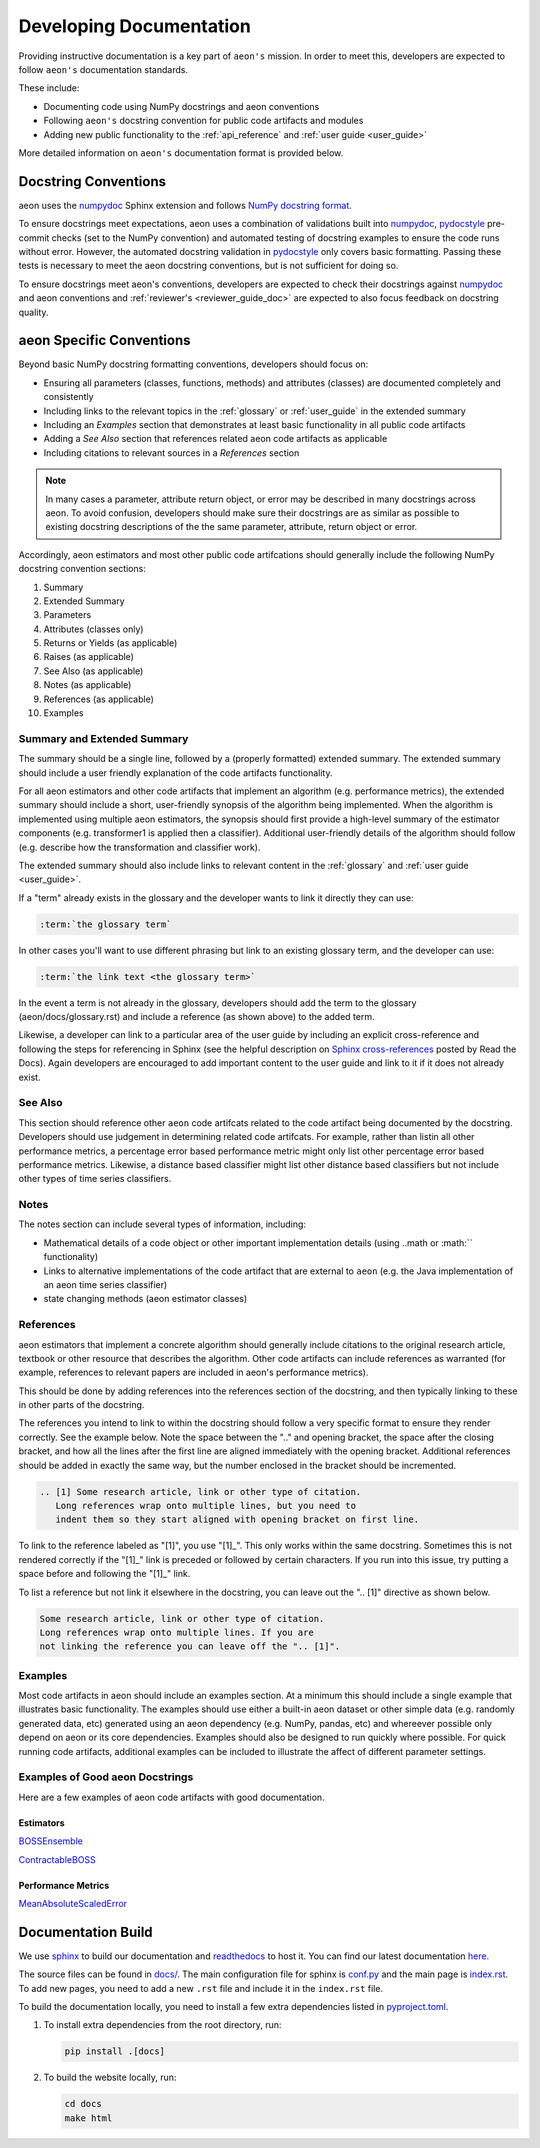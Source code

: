 .. _developer_guide_documentation:

=============
Developing Documentation
=============

Providing instructive documentation is a key part of ``aeon's`` mission. In order to meet this,
developers are expected to follow ``aeon's`` documentation standards.

These include:

* Documenting code using NumPy docstrings and aeon conventions
* Following ``aeon's`` docstring convention for public code artifacts and modules
* Adding new public functionality to the :ref:`api_reference` and :ref:`user guide <user_guide>`

More detailed information on ``aeon's`` documentation format is provided below.

Docstring Conventions
---------------------

aeon uses the numpydoc_ Sphinx extension and follows
`NumPy docstring format <https://numpydoc.readthedocs.io/en/latest/format.html>`_.

To ensure docstrings meet expectations, aeon uses a combination of validations built into numpydoc_,
pydocstyle_ pre-commit checks (set to the NumPy convention) and automated testing of docstring examples to ensure
the code runs without error. However, the automated docstring validation in pydocstyle_ only covers basic formatting.
Passing these tests is necessary to meet the aeon docstring conventions, but is not sufficient for doing so.

To ensure docstrings meet aeon's conventions, developers are expected to check their docstrings against numpydoc_
and aeon conventions and :ref:`reviewer's <reviewer_guide_doc>` are expected to also focus feedback on docstring
quality.

aeon Specific Conventions
---------------------------

Beyond basic NumPy docstring formatting conventions, developers should focus on:

- Ensuring all parameters (classes, functions, methods) and attributes (classes) are documented completely and consistently
- Including links to the relevant topics in the :ref:`glossary` or :ref:`user_guide` in the extended summary
- Including an `Examples` section that demonstrates at least basic functionality in all public code artifacts
- Adding a `See Also` section that references related aeon code artifacts as applicable
- Including citations to relevant sources in a `References` section


.. note::

    In many cases a parameter, attribute return object, or error may be described in many docstrings across aeon. To avoid confusion, developers should
    make sure their docstrings are as similar as possible to existing docstring descriptions of the the same parameter, attribute, return object
    or error.

Accordingly, aeon estimators and most other public code artifcations should generally include the following NumPy docstring convention sections:

1. Summary
2. Extended Summary
3. Parameters
4. Attributes (classes only)
5. Returns or Yields (as applicable)
6. Raises (as applicable)
7. See Also (as applicable)
8. Notes (as applicable)
9. References (as applicable)
10. Examples

Summary and Extended Summary
~~~~~~~~~~~~~~~~~~~~~~~~~~~~

The summary should be a single line, followed by a (properly formatted) extended summary.
The extended summary should include a user friendly explanation of the code artifacts functionality.

For all aeon estimators and other code artifacts that implement an algorithm (e.g. performance metrics),
the extended summary should include a short, user-friendly synopsis of the algorithm being implemented. When the algorithm is implemented
using multiple aeon estimators, the synopsis should first provide a high-level summary of the estimator components (e.g. transformer1 is applied then a classifier).
Additional user-friendly details of the algorithm should follow (e.g. describe how the transformation and classifier work).

The extended summary should also include links to relevant content in the :ref:`glossary` and :ref:`user guide <user_guide>`.

If a "term" already exists in the glossary and the developer wants to link it directly they can use:

.. code-block::

    :term:`the glossary term`

In other cases you'll want to use different phrasing but link to an existing glossary term, and the developer can use:

.. code-block::

    :term:`the link text <the glossary term>`

In the event a term is not already in the glossary, developers should add the term to the glossary (aeon/docs/glossary.rst) and include a reference (as shown above)
to the added term.

Likewise, a developer can link to a particular area of the user guide by including an explicit cross-reference and following the steps for referencing in Sphinx
(see the helpful description on `Sphinx cross-references <https://docs.readthedocs.io/en/stable/guides/cross-referencing-with-sphinx.html>`_ posted by Read the Docs).
Again developers are encouraged to add important content to the user guide and link to it if it does not already exist.

See Also
~~~~~~~~

This section should reference other ``aeon`` code artifcats related to the code artifact being documented by the docstring. Developers should use
judgement in determining related code artifcats. For example, rather than listin all other performance metrics, a percentage error based performance metric
might only list other percentage error based performance metrics.  Likewise, a distance based classifier might list other distance based classifiers but
not include other types of time series classifiers.

Notes
~~~~~

The notes section can include several types of information, including:

- Mathematical details of a code object or other important implementation details (using ..math or :math:`` functionality)
- Links to alternative implementations of the code artifact that are external to ``aeon`` (e.g. the Java implementation of an aeon time series classifier)
- state changing methods (aeon estimator classes)

References
~~~~~~~~~~

aeon estimators that implement a concrete algorithm should generally include citations to the original research article, textbook or other resource
that describes the algorithm. Other code artifacts can include references as warranted (for example, references to relevant papers are included in
aeon's performance metrics).

This should be done by adding references into the references section of the docstring, and then typically linking to these in other parts of the docstring.

The references you intend to link to within the docstring should follow a very specific format to ensure they render correctly.
See the example below. Note the space between the ".." and opening bracket, the space after the closing bracket,
and how all the lines after the first line are aligned immediately with the opening bracket.
Additional references should be added in exactly the same way, but the number enclosed in the bracket should be incremented.

.. code-block:: rst

    .. [1] Some research article, link or other type of citation.
       Long references wrap onto multiple lines, but you need to
       indent them so they start aligned with opening bracket on first line.

To link to the reference labeled as "[1]", you use "[1]_". This only works within the same docstring. Sometimes this is not rendered correctly if the "[1]_" link is
preceded or followed by certain characters. If you run into this issue, try putting a space before and following the "[1]_" link.

To list a reference but not link it elsewhere in the docstring, you can leave out the ".. [1]" directive as shown below.

.. code-block:: rst

    Some research article, link or other type of citation.
    Long references wrap onto multiple lines. If you are
    not linking the reference you can leave off the ".. [1]".

Examples
~~~~~~~~

Most code artifacts in aeon should include an examples section. At a minimum this should include a single example that illustrates basic functionality.
The examples should use either a built-in aeon dataset or other simple data (e.g. randomly generated data, etc) generated using an aeon dependency
(e.g. NumPy, pandas, etc) and whereever possible only depend on aeon or its core dependencies. Examples should also be designed to run quickly where possible.
For quick running code artifacts, additional examples can be included to illustrate the affect of different parameter settings.

Examples of Good aeon Docstrings
~~~~~~~~~~~~~~~~~~~~~~~~~~~~~~~~~~

Here are a few examples of aeon code artifacts with good documentation.

Estimators
^^^^^^^^^^

BOSSEnsemble_

ContractableBOSS_

Performance Metrics
^^^^^^^^^^^^^^^^^^^

MeanAbsoluteScaledError_

.. _numpydoc: https://numpydoc.readthedocs.io/en/latest/index.html
.. _pydocstyle: http://www.pydocstyle.org/en/stable/
.. _BOSSEnsemble: https://www.aeon-toolkit.org/en/latest/api_reference/auto_generated/aeon.classification.dictionary_based.BOSSEnsemble.html#aeon.classification.dictionary_based.BOSSEnsemble
.. _ContractableBOSS: https://www.aeon-toolkit.org/en/latest/api_reference/auto_generated/aeon.classification.dictionary_based.ContractableBOSS.html#aeon.classification.dictionary_based.ContractableBOSS
.. _MeanAbsoluteScaledError: https://www.aeon-toolkit.org/en/latest/api_reference/auto_generated/aeon.performance_metrics.forecasting.MeanAbsoluteScaledError.html

.. _sphinx: https://www.sphinx-doc.org/
.. _readthedocs: https://readthedocs.org/projects/aeon-toolkit/

Documentation Build
-------------------

We use `sphinx`_ to build our documentation and `readthedocs`_ to host it.
You can find our latest documentation `here <https://www.aeon-toolkit.org/en/latest/>`_.

The source files can be found
in `docs/ <https://github.com/aeon-toolkit/aeon/tree/main/docs/>`_.
The main configuration file for sphinx is
`conf.py <https://github.com/aeon-toolkit/aeon/blob/main/docs/conf.py>`__
and the main page is
`index.rst <https://github.com/aeon-toolkit/aeon/blob/main/docs/index.rst>`__.
To add new pages, you need to add a new ``.rst`` file and include it in
the ``index.rst`` file.

To build the documentation locally, you need to install a few extra
dependencies listed in
`pyproject.toml <https://github.com/aeon-toolkit/aeon/blob/main/pyproject.toml>`__.

1. To install extra dependencies from the root directory, run:

   .. code:: bash

      pip install .[docs]

2. To build the website locally, run:

   .. code:: bash

      cd docs
      make html
